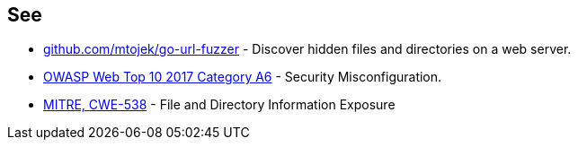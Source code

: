 == See

* https://github.com/mtojek/go-url-fuzzer[github.com/mtojek/go-url-fuzzer] - Discover hidden files and directories on a web server.
* https://www.owasp.org/index.php/Top_10-2017_A6-Security_Misconfiguration[OWASP Web Top 10 2017 Category A6] - Security Misconfiguration.
* https://cwe.mitre.org/data/definitions/538.html[MITRE, CWE-538] - File and Directory Information Exposure

